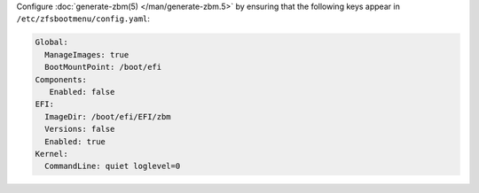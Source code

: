 Configure :doc:`generate-zbm(5) </man/generate-zbm.5>` by ensuring that the following keys appear in
``/etc/zfsbootmenu/config.yaml``:

.. code-block:: yaml

  Global:
    ManageImages: true
    BootMountPoint: /boot/efi
  Components:
     Enabled: false
  EFI:
    ImageDir: /boot/efi/EFI/zbm
    Versions: false
    Enabled: true
  Kernel:
    CommandLine: quiet loglevel=0
